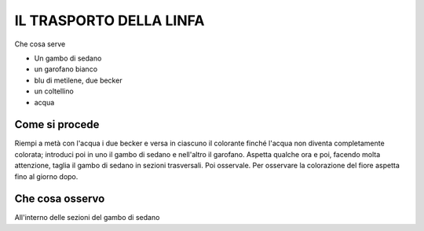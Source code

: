 IL TRASPORTO DELLA LINFA
==========================

Che cosa serve

- Un gambo di sedano
- un garofano bianco
- blu di metilene, due becker
- un coltellino
- acqua

.. image:: 66_traspo_linfa.png
   :height: 400 px
   :align: center

Come si procede
-----------------

Riempi a metà con l'acqua i due becker e versa in ciascuno il colorante finché l'acqua non diventa completamente colorata; introduci poi in uno il gambo di sedano e nell'altro il garofano. Aspetta qualche ora e poi, facendo molta attenzione, taglia il gambo di sedano in sezioni trasversali. Poi osservale. Per osservare la colorazione del fiore aspetta fino al giorno dopo.

Che cosa osservo
-------------------

All'interno delle sezioni del gambo di sedano
